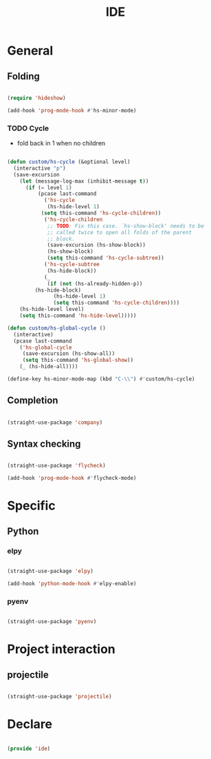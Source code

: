#+title:IDE
#+STARTUP: content
#+PROPERTY: header-args:emacs-lisp :results none :tangle ./ide.el :mkdirp yes

* General
** Folding

#+begin_src emacs-lisp

(require 'hideshow)

(add-hook 'prog-mode-hook #'hs-minor-mode)

#+end_src

*** TODO Cycle

- fold back in 1 when no children

#+begin_src emacs-lisp

(defun custom/hs-cycle (&optional level)
  (interactive "p")
  (save-excursion
    (let (message-log-max (inhibit-message t))
      (if (= level 1)
          (pcase last-command
            ('hs-cycle
             (hs-hide-level 1)
           (setq this-command 'hs-cycle-children))
            ('hs-cycle-children
             ;; TODO: Fix this case. `hs-show-block' needs to be
             ;; called twice to open all folds of the parent
             ;; block.
             (save-excursion (hs-show-block))
             (hs-show-block)
             (setq this-command 'hs-cycle-subtree))
            ('hs-cycle-subtree
             (hs-hide-block))
            (_
             (if (not (hs-already-hidden-p))
		 (hs-hide-block)
               (hs-hide-level 1)
               (setq this-command 'hs-cycle-children))))
	(hs-hide-level level)
	(setq this-command 'hs-hide-level)))))

(defun custom/hs-global-cycle ()
  (interactive)
  (pcase last-command
    ('hs-global-cycle
     (save-excursion (hs-show-all))
     (setq this-command 'hs-global-show))
    (_ (hs-hide-all))))

(define-key hs-minor-mode-map (kbd "C-\\") #'custom/hs-cycle)

#+end_src

** Completion

#+begin_src emacs-lisp

(straight-use-package 'company)

#+end_src

** Syntax checking

#+begin_src emacs-lisp

(straight-use-package 'flycheck)

(add-hook 'prog-mode-hook #'flycheck-mode)

#+end_src


* Specific
** Python
*** elpy

#+begin_src emacs-lisp

(straight-use-package 'elpy)

(add-hook 'python-mode-hook #'elpy-enable)

#+end_src

*** pyenv

#+begin_src emacs-lisp

(straight-use-package 'pyenv)

#+end_src



* Project interaction
** projectile

#+begin_src emacs-lisp

(straight-use-package 'projectile)

#+end_src


* Declare

#+begin_src emacs-lisp

(provide 'ide)

#+end_src


